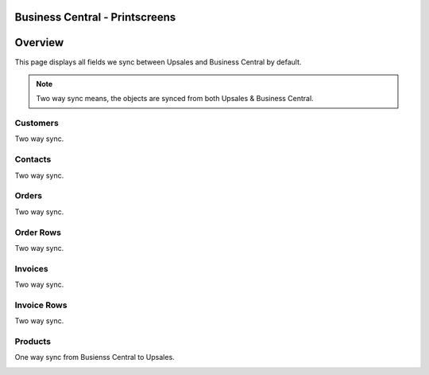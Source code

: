 Business Central - Printscreens
================

Overview
============

This page displays all fields we sync between Upsales and Business Central by default.

.. note::
    Two way sync means, the objects are synced from both Upsales & Business Central.



Customers
------------------

Two way sync.

.. image:: /_static/printscreens/bc/BC-Customer1.png
.. image:: /_static/printscreens/bc/BC-Customer2.png
.. image:: /_static/printscreens/bc/BC-Customer3.png

Contacts
------------------

Two way sync.

.. image:: /_static/printscreens/bc/BC-Contact1.png
.. image:: /_static/printscreens/bc/BC-Contact2.png

Orders
------------------

Two way sync.

.. image:: /_static/printscreens/bc/BC-Order1.png
.. image:: /_static/printscreens/bc/BC-Order2.png

Order Rows
------------------

Two way sync.

.. image:: /_static/printscreens/bc/BC-OrderRow1.png

Invoices
------------------

Two way sync.

.. image:: /_static/printscreens/bc/BC-Invoice1.png
.. image:: /_static/printscreens/bc/BC-Invoice2.png

Invoice Rows
------------------

Two way sync.

.. image:: /_static/printscreens/bc/BC-OrderRow1.png

Products
------------------

One way sync from Busienss Central to Upsales.

.. image:: /_static/printscreens/bc/BC-Product1.png
.. image:: /_static/printscreens/bc/BC-Product2.png
